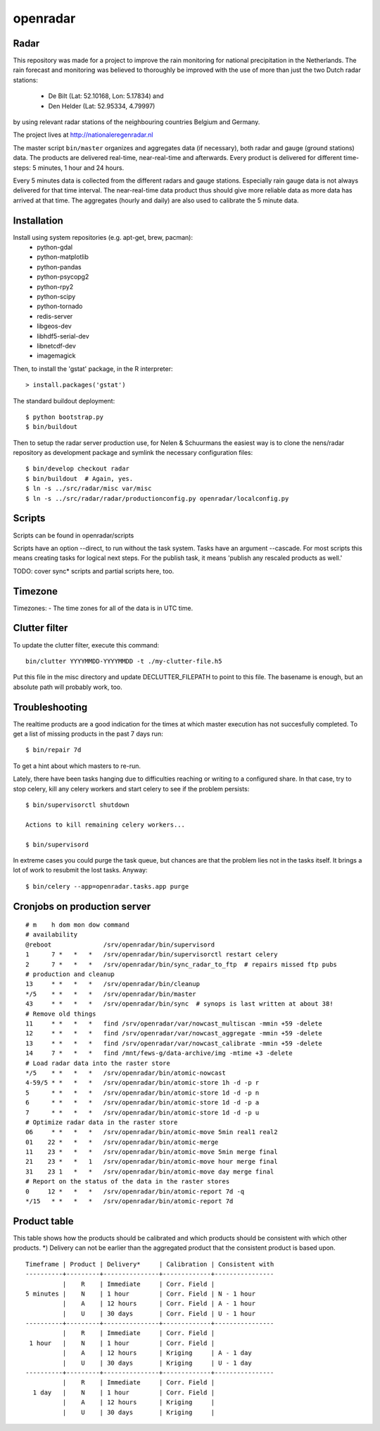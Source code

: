 openradar
==========================================

Radar
-----
This repository was made for a project to improve the rain monitoring for 
national precipitation in the Netherlands. The rain forecast and monitoring
was believed to thoroughly be improved with the use of more than just the
two Dutch radar stations:
    * De Bilt (Lat: 52.10168, Lon: 5.17834) and 
    * Den Helder (Lat: 52.95334, 4.79997) 
by using relevant radar stations of the neighbouring countries Belgium and Germany.

The project lives at http://nationaleregenradar.nl

The master script ``bin/master`` organizes and aggregates data (if necessary), 
both radar and gauge (ground stations) data. The products are delivered 
real-time, near-real-time and afterwards. Every product is delivered for
different time-steps: 5 minutes, 1 hour and 24 hours. 

Every 5 minutes data is collected from the different radars and gauge stations. 
Especially rain gauge data is not always delivered for that time interval. The
near-real-time data product thus should give more reliable data as more data
has arrived at that time. The aggregates (hourly and daily) are also used to 
calibrate the 5 minute data.

Installation
------------
Install using system repositories (e.g. apt-get, brew, pacman):
    * python-gdal
    * python-matplotlib
    * python-pandas
    * python-psycopg2
    * python-rpy2
    * python-scipy
    * python-tornado
    * redis-server

    * libgeos-dev
    * libhdf5-serial-dev
    * libnetcdf-dev

    * imagemagick

Then, to install the 'gstat' package, in the R interpreter::
    
    > install.packages('gstat')

The standard buildout deployment::
    
    $ python bootstrap.py
    $ bin/buildout

Then to setup the radar server production use, for Nelen & Schuurmans
the easiest way is to clone the nens/radar repository as development
package and symlink the necessary configuration files::
    
    $ bin/develop checkout radar
    $ bin/buildout  # Again, yes.
    $ ln -s ../src/radar/misc var/misc
    $ ln -s ../src/radar/radar/productionconfig.py openradar/localconfig.py

Scripts
-------
Scripts can be found in openradar/scripts

Scripts have an option --direct, to run without the task system.
Tasks have an argument --cascade. For most scripts this means creating
tasks for logical next steps. For the publish task, it means 'publish
any rescaled products as well.'

TODO: cover sync* scripts and partial scripts here, too.

Timezone
--------
Timezones:
- The time zones for all of the data is in UTC time.

Clutter filter
--------------
To update the clutter filter, execute this command::
    
    bin/clutter YYYYMMDD-YYYYMMDD -t ./my-clutter-file.h5

Put this file in the misc directory and update DECLUTTER_FILEPATH to
point to this file. The basename is enough, but an absolute path will
probably work, too.

Troubleshooting
---------------
The realtime products are a good indication for the times at which
master execution has not succesfully completed. To get a list of missing
products in the past 7 days run::

    $ bin/repair 7d

To get a hint about which masters to re-run.

Lately, there have been tasks hanging due to difficulties reaching or
writing to a configured share. In that case, try to stop celery, kill
any celery workers and start celery to see if the problem persists::

    $ bin/supervisorctl shutdown

    Actions to kill remaining celery workers...

    $ bin/supervisord

In extreme cases you could purge the task queue, but chances are that
the problem lies not in the tasks itself. It brings a lot of work to
resubmit the lost tasks. Anyway::

    $ bin/celery --app=openradar.tasks.app purge


Cronjobs on production server
-----------------------------

::

    # m    h dom mon dow command
    # availability
    @reboot              /srv/openradar/bin/supervisord
    1      7 *   *   *   /srv/openradar/bin/supervisorctl restart celery
    2      7 *   *   *   /srv/openradar/bin/sync_radar_to_ftp  # repairs missed ftp pubs
    # production and cleanup
    13     * *   *   *   /srv/openradar/bin/cleanup
    */5    * *   *   *   /srv/openradar/bin/master
    43     * *   *   *   /srv/openradar/bin/sync  # synops is last written at about 38!
    # Remove old things
    11     * *   *   *   find /srv/openradar/var/nowcast_multiscan -mmin +59 -delete
    12     * *   *   *   find /srv/openradar/var/nowcast_aggregate -mmin +59 -delete
    13     * *   *   *   find /srv/openradar/var/nowcast_calibrate -mmin +59 -delete
    14     7 *   *   *   find /mnt/fews-g/data-archive/img -mtime +3 -delete
    # Load radar data into the raster store
    */5    * *   *   *   /srv/openradar/bin/atomic-nowcast
    4-59/5 * *   *   *   /srv/openradar/bin/atomic-store 1h -d -p r
    5      * *   *   *   /srv/openradar/bin/atomic-store 1d -d -p n
    6      * *   *   *   /srv/openradar/bin/atomic-store 1d -d -p a
    7      * *   *   *   /srv/openradar/bin/atomic-store 1d -d -p u
    # Optimize radar data in the raster store
    06     * *   *   *   /srv/openradar/bin/atomic-move 5min real1 real2
    01    22 *   *   *   /srv/openradar/bin/atomic-merge
    11    23 *   *   *   /srv/openradar/bin/atomic-move 5min merge final
    21    23 *   *   1   /srv/openradar/bin/atomic-move hour merge final
    31    23 1   *   *   /srv/openradar/bin/atomic-move day merge final
    # Report on the status of the data in the raster stores
    0     12 *   *   *   /srv/openradar/bin/atomic-report 7d -q
    */15   * *   *   *   /srv/openradar/bin/atomic-report 7d


Product table
-------------
This table shows how the products should be calibrated and which products
should be consistent with which other products. *) Delivery can not
be earlier than the aggregated product that the consistent product is
based upon.

::


    Timeframe | Product | Delivery*     | Calibration | Consistent with
    ----------+---------+---------------+-------------+----------------
              |    R    | Immediate     | Corr. Field |
    5 minutes |    N    | 1 hour        | Corr. Field | N - 1 hour
              |    A    | 12 hours      | Corr. Field | A - 1 hour
              |    U    | 30 days       | Corr. Field | U - 1 hour
    ----------+---------+---------------+-------------+----------------
              |    R    | Immediate     | Corr. Field |
     1 hour   |    N    | 1 hour        | Corr. Field |
              |    A    | 12 hours      | Kriging     | A - 1 day
              |    U    | 30 days       | Kriging     | U - 1 day
    ----------+---------+---------------+-------------+----------------
              |    R    | Immediate     | Corr. Field |
      1 day   |    N    | 1 hour        | Corr. Field |
              |    A    | 12 hours      | Kriging     |
              |    U    | 30 days       | Kriging     |

